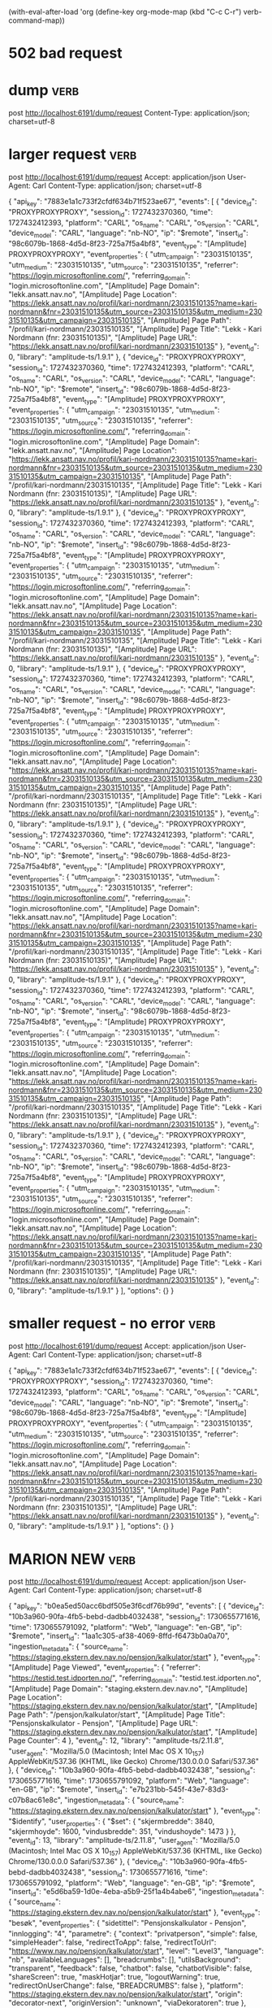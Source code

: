 (with-eval-after-load 'org
  (define-key org-mode-map (kbd "C-c C-r") verb-command-map))


* 502 bad request

* dump :verb:
post http://localhost:6191/dump/request
Content-Type: application/json; charset=utf-8

* larger request                                                       :verb:

post http://localhost:6191/dump/request
Accept: application/json
User-Agent: Carl
Content-Type: application/json; charset=utf-8

{ "api_key": "7883e1a1c733f2cfdf634b71f523ae67",
  "events": [
        {
      "device_id": "PROXYPROXYPROXY",
      "session_id": 1727432370360,
      "time": 1727432412393,
      "platform": "CARL",
      "os_name": "CARL",
      "os_version": "CARL",
      "device_model": "CARL",
      "language": "nb-NO",
      "ip": "$remote",
      "insert_id": "98c6079b-1868-4d5d-8f23-725a7f5a4bf8",
      "event_type": "[Amplitude] PROXYPROXYPROXY",
      "event_properties": {
        "utm_campaign": "23031510135",
        "utm_medium": "23031510135",
        "utm_source": "23031510135",
        "referrer": "https://login.microsoftonline.com/",
        "referring_domain": "login.microsoftonline.com",
        "[Amplitude] Page Domain": "lekk.ansatt.nav.no",
        "[Amplitude] Page Location": "https://lekk.ansatt.nav.no/profil/kari-nordmann/23031510135?name=kari-nordmann&fnr=23031510135&utm_source=23031510135&utm_medium=23031510135&utm_campaign=23031510135",
        "[Amplitude] Page Path": "/profil/kari-nordmann/23031510135",
        "[Amplitude] Page Title": "Lekk - Kari Nordmann (fnr: 23031510135)",
        "[Amplitude] Page URL": "https://lekk.ansatt.nav.no/profil/kari-nordmann/23031510135"
      },
      "event_id": 0,
      "library": "amplitude-ts/1.9.1"
    },    {
      "device_id": "PROXYPROXYPROXY",
      "session_id": 1727432370360,
      "time": 1727432412393,
      "platform": "CARL",
      "os_name": "CARL",
      "os_version": "CARL",
      "device_model": "CARL",
      "language": "nb-NO",
      "ip": "$remote",
      "insert_id": "98c6079b-1868-4d5d-8f23-725a7f5a4bf8",
      "event_type": "[Amplitude] PROXYPROXYPROXY",
      "event_properties": {
        "utm_campaign": "23031510135",
        "utm_medium": "23031510135",
        "utm_source": "23031510135",
        "referrer": "https://login.microsoftonline.com/",
        "referring_domain": "login.microsoftonline.com",
        "[Amplitude] Page Domain": "lekk.ansatt.nav.no",
        "[Amplitude] Page Location": "https://lekk.ansatt.nav.no/profil/kari-nordmann/23031510135?name=kari-nordmann&fnr=23031510135&utm_source=23031510135&utm_medium=23031510135&utm_campaign=23031510135",
        "[Amplitude] Page Path": "/profil/kari-nordmann/23031510135",
        "[Amplitude] Page Title": "Lekk - Kari Nordmann (fnr: 23031510135)",
        "[Amplitude] Page URL": "https://lekk.ansatt.nav.no/profil/kari-nordmann/23031510135"
      },
      "event_id": 0,
      "library": "amplitude-ts/1.9.1"
    },    {
      "device_id": "PROXYPROXYPROXY",
      "session_id": 1727432370360,
      "time": 1727432412393,
      "platform": "CARL",
      "os_name": "CARL",
      "os_version": "CARL",
      "device_model": "CARL",
      "language": "nb-NO",
      "ip": "$remote",
      "insert_id": "98c6079b-1868-4d5d-8f23-725a7f5a4bf8",
      "event_type": "[Amplitude] PROXYPROXYPROXY",
      "event_properties": {
        "utm_campaign": "23031510135",
        "utm_medium": "23031510135",
        "utm_source": "23031510135",
        "referrer": "https://login.microsoftonline.com/",
        "referring_domain": "login.microsoftonline.com",
        "[Amplitude] Page Domain": "lekk.ansatt.nav.no",
        "[Amplitude] Page Location": "https://lekk.ansatt.nav.no/profil/kari-nordmann/23031510135?name=kari-nordmann&fnr=23031510135&utm_source=23031510135&utm_medium=23031510135&utm_campaign=23031510135",
        "[Amplitude] Page Path": "/profil/kari-nordmann/23031510135",
        "[Amplitude] Page Title": "Lekk - Kari Nordmann (fnr: 23031510135)",
        "[Amplitude] Page URL": "https://lekk.ansatt.nav.no/profil/kari-nordmann/23031510135"
      },
      "event_id": 0,
      "library": "amplitude-ts/1.9.1"
    },    {
      "device_id": "PROXYPROXYPROXY",
      "session_id": 1727432370360,
      "time": 1727432412393,
      "platform": "CARL",
      "os_name": "CARL",
      "os_version": "CARL",
      "device_model": "CARL",
      "language": "nb-NO",
      "ip": "$remote",
      "insert_id": "98c6079b-1868-4d5d-8f23-725a7f5a4bf8",
      "event_type": "[Amplitude] PROXYPROXYPROXY",
      "event_properties": {
        "utm_campaign": "23031510135",
        "utm_medium": "23031510135",
        "utm_source": "23031510135",
        "referrer": "https://login.microsoftonline.com/",
        "referring_domain": "login.microsoftonline.com",
        "[Amplitude] Page Domain": "lekk.ansatt.nav.no",
        "[Amplitude] Page Location": "https://lekk.ansatt.nav.no/profil/kari-nordmann/23031510135?name=kari-nordmann&fnr=23031510135&utm_source=23031510135&utm_medium=23031510135&utm_campaign=23031510135",
        "[Amplitude] Page Path": "/profil/kari-nordmann/23031510135",
        "[Amplitude] Page Title": "Lekk - Kari Nordmann (fnr: 23031510135)",
        "[Amplitude] Page URL": "https://lekk.ansatt.nav.no/profil/kari-nordmann/23031510135"
      },
      "event_id": 0,
      "library": "amplitude-ts/1.9.1"
    },    {
      "device_id": "PROXYPROXYPROXY",
      "session_id": 1727432370360,
      "time": 1727432412393,
      "platform": "CARL",
      "os_name": "CARL",
      "os_version": "CARL",
      "device_model": "CARL",
      "language": "nb-NO",
      "ip": "$remote",
      "insert_id": "98c6079b-1868-4d5d-8f23-725a7f5a4bf8",
      "event_type": "[Amplitude] PROXYPROXYPROXY",
      "event_properties": {
        "utm_campaign": "23031510135",
        "utm_medium": "23031510135",
        "utm_source": "23031510135",
        "referrer": "https://login.microsoftonline.com/",
        "referring_domain": "login.microsoftonline.com",
        "[Amplitude] Page Domain": "lekk.ansatt.nav.no",
        "[Amplitude] Page Location": "https://lekk.ansatt.nav.no/profil/kari-nordmann/23031510135?name=kari-nordmann&fnr=23031510135&utm_source=23031510135&utm_medium=23031510135&utm_campaign=23031510135",
        "[Amplitude] Page Path": "/profil/kari-nordmann/23031510135",
        "[Amplitude] Page Title": "Lekk - Kari Nordmann (fnr: 23031510135)",
        "[Amplitude] Page URL": "https://lekk.ansatt.nav.no/profil/kari-nordmann/23031510135"
      },
      "event_id": 0,
      "library": "amplitude-ts/1.9.1"
    },    {
      "device_id": "PROXYPROXYPROXY",
      "session_id": 1727432370360,
      "time": 1727432412393,
      "platform": "CARL",
      "os_name": "CARL",
      "os_version": "CARL",
      "device_model": "CARL",
      "language": "nb-NO",
      "ip": "$remote",
      "insert_id": "98c6079b-1868-4d5d-8f23-725a7f5a4bf8",
      "event_type": "[Amplitude] PROXYPROXYPROXY",
      "event_properties": {
        "utm_campaign": "23031510135",
        "utm_medium": "23031510135",
        "utm_source": "23031510135",
        "referrer": "https://login.microsoftonline.com/",
        "referring_domain": "login.microsoftonline.com",
        "[Amplitude] Page Domain": "lekk.ansatt.nav.no",
        "[Amplitude] Page Location": "https://lekk.ansatt.nav.no/profil/kari-nordmann/23031510135?name=kari-nordmann&fnr=23031510135&utm_source=23031510135&utm_medium=23031510135&utm_campaign=23031510135",
        "[Amplitude] Page Path": "/profil/kari-nordmann/23031510135",
        "[Amplitude] Page Title": "Lekk - Kari Nordmann (fnr: 23031510135)",
        "[Amplitude] Page URL": "https://lekk.ansatt.nav.no/profil/kari-nordmann/23031510135"
      },
      "event_id": 0,
      "library": "amplitude-ts/1.9.1"
    },    {
      "device_id": "PROXYPROXYPROXY",
      "session_id": 1727432370360,
      "time": 1727432412393,
      "platform": "CARL",
      "os_name": "CARL",
      "os_version": "CARL",
      "device_model": "CARL",
      "language": "nb-NO",
      "ip": "$remote",
      "insert_id": "98c6079b-1868-4d5d-8f23-725a7f5a4bf8",
      "event_type": "[Amplitude] PROXYPROXYPROXY",
      "event_properties": {
        "utm_campaign": "23031510135",
        "utm_medium": "23031510135",
        "utm_source": "23031510135",
        "referrer": "https://login.microsoftonline.com/",
        "referring_domain": "login.microsoftonline.com",
        "[Amplitude] Page Domain": "lekk.ansatt.nav.no",
        "[Amplitude] Page Location": "https://lekk.ansatt.nav.no/profil/kari-nordmann/23031510135?name=kari-nordmann&fnr=23031510135&utm_source=23031510135&utm_medium=23031510135&utm_campaign=23031510135",
        "[Amplitude] Page Path": "/profil/kari-nordmann/23031510135",
        "[Amplitude] Page Title": "Lekk - Kari Nordmann (fnr: 23031510135)",
        "[Amplitude] Page URL": "https://lekk.ansatt.nav.no/profil/kari-nordmann/23031510135"
      },
      "event_id": 0,
      "library": "amplitude-ts/1.9.1"
    }
  ],
  "options": {}
}


* smaller request - no error                                           :verb:
post http://localhost:6191/dump/request
Accept: application/json
User-Agent: Carl
Content-Type: application/json; charset=utf-8

{ "api_key": "7883e1a1c733f2cfdf634b71f523ae67",
  "events": [
          {
      "device_id": "PROXYPROXYPROXY",
      "session_id": 1727432370360,
      "time": 1727432412393,
      "platform": "CARL",
      "os_name": "CARL",
      "os_version": "CARL",
      "device_model": "CARL",
      "language": "nb-NO",
      "ip": "$remote",
      "insert_id": "98c6079b-1868-4d5d-8f23-725a7f5a4bf8",
      "event_type": "[Amplitude] PROXYPROXYPROXY",
      "event_properties": {
        "utm_campaign": "23031510135",
        "utm_medium": "23031510135",
        "utm_source": "23031510135",
        "referrer": "https://login.microsoftonline.com/",
        "referring_domain": "login.microsoftonline.com",
        "[Amplitude] Page Domain": "lekk.ansatt.nav.no",
        "[Amplitude] Page Location": "https://lekk.ansatt.nav.no/profil/kari-nordmann/23031510135?name=kari-nordmann&fnr=23031510135&utm_source=23031510135&utm_medium=23031510135&utm_campaign=23031510135",
        "[Amplitude] Page Path": "/profil/kari-nordmann/23031510135",
        "[Amplitude] Page Title": "Lekk - Kari Nordmann (fnr: 23031510135)",
        "[Amplitude] Page URL": "https://lekk.ansatt.nav.no/profil/kari-nordmann/23031510135"
      },
      "event_id": 0,
      "library": "amplitude-ts/1.9.1"
    }
  ],
  "options": {}
}
* MARION NEW :verb:
post http://localhost:6191/dump/request
Accept: application/json
User-Agent: Carl
Content-Type: application/json; charset=utf-8

{
  "api_key": "b0ea5ed50acc6bdf505e3f6cdf76b99d",
  "events": [
    {
      "device_id": "10b3a960-90fa-4fb5-bebd-dadbb4032438",
      "session_id": 1730655771616,
      "time": 1730655791092,
      "platform": "Web",
      "language": "en-GB",
      "ip": "$remote",
      "insert_id": "1aa1c305-af38-4069-8ffd-f6473b0a0a70",
      "ingestion_metadata": {
        "source_name": "https://staging.ekstern.dev.nav.no/pensjon/kalkulator/start"
      },
      "event_type": "[Amplitude] Page Viewed",
      "event_properties": {
        "referrer": "https://testid.test.idporten.no/",
        "referring_domain": "testid.test.idporten.no",
        "[Amplitude] Page Domain": "staging.ekstern.dev.nav.no",
        "[Amplitude] Page Location": "https://staging.ekstern.dev.nav.no/pensjon/kalkulator/start",
        "[Amplitude] Page Path": "/pensjon/kalkulator/start",
        "[Amplitude] Page Title": "Pensjonskalkulator - Pensjon",
        "[Amplitude] Page URL": "https://staging.ekstern.dev.nav.no/pensjon/kalkulator/start",
        "[Amplitude] Page Counter": 4
      },
      "event_id": 12,
      "library": "amplitude-ts/2.11.8",
      "user_agent": "Mozilla/5.0 (Macintosh; Intel Mac OS X 10_15_7) AppleWebKit/537.36 (KHTML, like Gecko) Chrome/130.0.0.0 Safari/537.36"
    },
    {
      "device_id": "10b3a960-90fa-4fb5-bebd-dadbb4032438",
      "session_id": 1730655771616,
      "time": 1730655791092,
      "platform": "Web",
      "language": "en-GB",
      "ip": "$remote",
      "insert_id": "e7b231bb-545f-43e7-83d3-c07b8ac61e8c",
      "ingestion_metadata": {
        "source_name": "https://staging.ekstern.dev.nav.no/pensjon/kalkulator/start"
      },
      "event_type": "$identify",
      "user_properties": {
        "$set": {
          "skjermbredde": 3840,
          "skjermhoyde": 1600,
          "vindusbredde": 351,
          "vindushoyde": 1473
        }
      },
      "event_id": 13,
      "library": "amplitude-ts/2.11.8",
      "user_agent": "Mozilla/5.0 (Macintosh; Intel Mac OS X 10_15_7) AppleWebKit/537.36 (KHTML, like Gecko) Chrome/130.0.0.0 Safari/537.36"
    },
    {
      "device_id": "10b3a960-90fa-4fb5-bebd-dadbb4032438",
      "session_id": 1730655771616,
      "time": 1730655791092,
      "platform": "Web",
      "language": "en-GB",
      "ip": "$remote",
      "insert_id": "e5d6ba59-1d0e-4eba-a5b9-25f1a4b4abe6",
      "ingestion_metadata": {
        "source_name": "https://staging.ekstern.dev.nav.no/pensjon/kalkulator/start"
      },
      "event_type": "besøk",
      "event_properties": {
        "sidetittel": "Pensjonskalkulator - Pensjon",
        "innlogging": "4",
        "parametre": {
          "context": "privatperson",
          "simple": false,
          "simpleHeader": false,
          "redirectToApp": false,
          "redirectToUrl": "https://www.nav.no/pensjon/kalkulator/start",
          "level": "Level3",
          "language": "nb",
          "availableLanguages": [],
          "breadcrumbs": [],
          "utilsBackground": "transparent",
          "feedback": false,
          "chatbot": false,
          "chatbotVisible": false,
          "shareScreen": true,
          "maskHotjar": true,
          "logoutWarning": true,
          "redirectOnUserChange": false,
          "BREADCRUMBS": false
        },
        "platform": "https://staging.ekstern.dev.nav.no/pensjon/kalkulator/start",
        "origin": "decorator-next",
        "originVersion": "unknown",
        "viaDekoratoren": true
      },
      "event_id": 14,
      "library": "amplitude-ts/2.11.8",
      "user_agent": "Mozilla/5.0 (Macintosh; Intel Mac OS X 10_15_7) AppleWebKit/537.36 (KHTML, like Gecko) Chrome/130.0.0.0 Safari/537.36"
    }
  ],
  "options": {},
  "client_upload_time": "2024-11-03T17:43:12.094Z"
}


* uventet feil - new                                                   :verb:
post http://localhost:6191/dump/request
Accept: application/json
User-Agent: Carl
Content-Type: application/json; charset=utf-8

{"api_key":"b0ea5ed50acc6bdf505e3f6cdf76b99d","events":[{"device_id":"ad2e44e5-b170-487c-9afa-9c8797699aeb","session_id":1730970781639,"time":1730972859594,"platform":"Web","language":"en-GB","ip":"$remote","insert_id":"39f5fbc3-5db4-4118-a327-e05ceb268898","ingestion_metadata":{"source_name":"https://staging.ekstern.dev.nav.no/pensjon/kalkulator/start"},"event_type":"[Amplitude] Page Viewed","event_properties":{"referrer":"https://testid.test.idporten.no/","referring_domain":"testid.test.idporten.no","[Amplitude] Page Domain":"staging.ekstern.dev.nav.no","[Amplitude] Page Location":"https://staging.ekstern.dev.nav.no/pensjon/kalkulator/afp","[Amplitude] Page Path":"/pensjon/kalkulator/afp","[Amplitude] Page Title":"AFP – Pensjonskalkulator","[Amplitude] Page URL":"https://staging.ekstern.dev.nav.no/pensjon/kalkulator/afp","[Amplitude] Page Counter":5},"event_id":99,"library":"amplitude-ts/2.11.8","user_agent":"Mozilla/5.0 (Macintosh; Intel Mac OS X 10_15_7) AppleWebKit/537.36 (KHTML, like Gecko) Chrome/130.0.0.0 Safari/537.36"},{"device_id":"ad2e44e5-b170-487c-9afa-9c8797699aeb","session_id":1730970781639,"time":1730972859596,"platform":"Web","language":"en-GB","ip":"$remote","insert_id":"05869619-46da-4e59-8b24-8c418d41a1fc","ingestion_metadata":{"source_name":"https://staging.ekstern.dev.nav.no/pensjon/kalkulator/utenlandsopphold"},"event_type":"radiogroup valgt","event_properties":{"tekst":"Utenlandsopphold","valg":"nei","platform":"https://staging.ekstern.dev.nav.no/pensjon/kalkulator/utenlandsopphold","origin":"dekoratoren","originVersion":"unknown","viaDekoratoren":true},"event_id":100,"library":"amplitude-ts/2.11.8","user_agent":"Mozilla/5.0 (Macintosh; Intel Mac OS X 10_15_7) AppleWebKit/537.36 (KHTML, like Gecko) Chrome/130.0.0.0 Safari/537.36"},{"device_id":"ad2e44e5-b170-487c-9afa-9c8797699aeb","session_id":1730970781639,"time":1730972859597,"platform":"Web","language":"en-GB","ip":"$remote","insert_id":"667d84d8-d993-4744-a3a7-e74586bf5aa3","ingestion_metadata":{"source_name":"https://staging.ekstern.dev.nav.no/pensjon/kalkulator/utenlandsopphold"},"event_type":"button klikk","event_properties":{"tekst":"Neste fra /utenlandsopphold","platform":"https://staging.ekstern.dev.nav.no/pensjon/kalkulator/utenlandsopphold","origin":"dekoratoren","originVersion":"unknown","viaDekoratoren":true},"event_id":101,"library":"amplitude-ts/2.11.8","user_agent":"Mozilla/5.0 (Macintosh; Intel Mac OS X 10_15_7) AppleWebKit/537.36 (KHTML, like Gecko) Chrome/130.0.0.0 Safari/537.36"},{"device_id":"ad2e44e5-b170-487c-9afa-9c8797699aeb","session_id":1730970781639,"time":1730972859601,"platform":"Web","language":"en-GB","ip":"$remote","insert_id":"558050dc-26ba-4cb6-bafe-867d72a68348","ingestion_metadata":{"source_name":"https://staging.ekstern.dev.nav.no/pensjon/kalkulator/afp"},"event_type":"besøk","event_properties":{"sidetittel":"Utenlandsopphold – Pensjonskalkulator","innlogging":"4","parametre":{"context":"privatperson","simple":false,"simpleHeader":false,"redirectToApp":false,"redirectToUrl":"https://www.nav.no/pensjon/kalkulator/start","level":"Level3","language":"nb","availableLanguages":[],"breadcrumbs":[],"utilsBackground":"transparent","feedback":false,"chatbot":false,"chatbotVisible":false,"shareScreen":true,"maskHotjar":true,"logoutWarning":true,"redirectOnUserChange":false,"BREADCRUMBS":false},"platform":"https://staging.ekstern.dev.nav.no/pensjon/kalkulator/afp","origin":"nav-dekoratoren","originVersion":"unknown","viaDekoratoren":true},"event_id":102,"library":"amplitude-ts/2.11.8","user_agent":"Mozilla/5.0 (Macintosh; Intel Mac OS X 10_15_7) AppleWebKit/537.36 (KHTML, like Gecko) Chrome/130.0.0.0 Safari/537.36"},{"device_id":"ad2e44e5-b170-487c-9afa-9c8797699aeb","session_id":1730970781639,"time":1730972860425,"platform":"Web","language":"en-GB","ip":"$remote","insert_id":"17a133e6-67a3-4c9a-b050-7e40725fd860","ingestion_metadata":{"source_name":"https://staging.ekstern.dev.nav.no/pensjon/kalkulator/start"},"event_type":"[Amplitude] Page Viewed","event_properties":{"referrer":"https://testid.test.idporten.no/","referring_domain":"testid.test.idporten.no","[Amplitude] Page Domain":"staging.ekstern.dev.nav.no","[Amplitude] Page Location":"https://staging.ekstern.dev.nav.no/pensjon/kalkulator/uventet-feil","[Amplitude] Page Path":"/pensjon/kalkulator/uventet-feil","[Amplitude] Page Title":"AFP – Pensjonskalkulator","[Amplitude] Page URL":"https://staging.ekstern.dev.nav.no/pensjon/kalkulator/uventet-feil","[Amplitude] Page Counter":6},"event_id":103,"library":"amplitude-ts/2.11.8","user_agent":"Mozilla/5.0 (Macintosh; Intel Mac OS X 10_15_7) AppleWebKit/537.36 (KHTML, like Gecko) Chrome/130.0.0.0 Safari/537.36"},{"device_id":"ad2e44e5-b170-487c-9afa-9c8797699aeb","session_id":1730970781639,"time":1730972860431,"platform":"Web","language":"en-GB","ip":"$remote","insert_id":"e3386582-922c-4685-85d5-58870d0abadd","ingestion_metadata":{"source_name":"https://staging.ekstern.dev.nav.no/pensjon/kalkulator/afp"},"event_type":"info","event_properties":{"tekst":"ekskludert feilet","platform":"https://staging.ekstern.dev.nav.no/pensjon/kalkulator/afp","origin":"dekoratoren","originVersion":"unknown","viaDekoratoren":true},"event_id":104,"library":"amplitude-ts/2.11.8","user_agent":"Mozilla/5.0 (Macintosh; Intel Mac OS X 10_15_7) AppleWebKit/537.36 (KHTML, like Gecko) Chrome/130.0.0.0 Safari/537.36"},{"device_id":"ad2e44e5-b170-487c-9afa-9c8797699aeb","session_id":1730970781639,"time":1730972860433,"platform":"Web","language":"en-GB","ip":"$remote","insert_id":"12909903-7886-4f98-85e6-1fafaa80aa20","ingestion_metadata":{"source_name":"https://staging.ekstern.dev.nav.no/pensjon/kalkulator/afp"},"event_type":"info","event_properties":{"tekst":"hent uføregrad","data":"Ingen uføretrygd","platform":"https://staging.ekstern.dev.nav.no/pensjon/kalkulator/afp","origin":"dekoratoren","originVersion":"unknown","viaDekoratoren":true},"event_id":105,"library":"amplitude-ts/2.11.8","user_agent":"Mozilla/5.0 (Macintosh; Intel Mac OS X 10_15_7) AppleWebKit/537.36 (KHTML, like Gecko) Chrome/130.0.0.0 Safari/537.36"},{"device_id":"ad2e44e5-b170-487c-9afa-9c8797699aeb","session_id":1730970781639,"time":1730972860436,"platform":"Web","language":"en-GB","ip":"$remote","insert_id":"526cf257-fd6d-4d81-b4be-5907b930c027","ingestion_metadata":{"source_name":"https://staging.ekstern.dev.nav.no/pensjon/kalkulator/uventet-feil"},"event_type":"besøk","event_properties":{"sidetittel":"AFP – Pensjonskalkulator","innlogging":"4","parametre":{"context":"privatperson","simple":false,"simpleHeader":false,"redirectToApp":false,"redirectToUrl":"https://www.nav.no/pensjon/kalkulator/start","level":"Level3","language":"nb","availableLanguages":[],"breadcrumbs":[],"utilsBackground":"transparent","feedback":false,"chatbot":false,"chatbotVisible":false,"shareScreen":true,"maskHotjar":true,"logoutWarning":true,"redirectOnUserChange":false,"BREADCRUMBS":false},"platform":"https://staging.ekstern.dev.nav.no/pensjon/kalkulator/uventet-feil","origin":"nav-dekoratoren","originVersion":"unknown","viaDekoratoren":true},"event_id":106,"library":"amplitude-ts/2.11.8","user_agent":"Mozilla/5.0 (Macintosh; Intel Mac OS X 10_15_7) AppleWebKit/537.36 (KHTML, like Gecko) Chrome/130.0.0.0 Safari/537.36"}],"options":{},"client_upload_time":"2024-11-07T09:47:40.596Z","request_metadata":{"sdk":{"metrics":{"histogram":{}}}}}


* Uventet feilD OLD                                                    :verb:
post http://localhost:4242/collect
Accept: application/json
User-Agent: Carl
Content-Type: application/json; charset=utf-8

{"api_key":"b0ea5ed50acc6bdf505e3f6cdf76b99d","events":[{"device_id":"ad2e44e5-b170-487c-9afa-9c8797699aeb","session_id":1730970781639,"time":1730972859594,"platform":"Web","language":"en-GB","ip":"$remote","insert_id":"39f5fbc3-5db4-4118-a327-e05ceb268898","ingestion_metadata":{"source_name":"https://staging.ekstern.dev.nav.no/pensjon/kalkulator/start"},"event_type":"[Amplitude] Page Viewed","event_properties":{"referrer":"https://testid.test.idporten.no/","referring_domain":"testid.test.idporten.no","[Amplitude] Page Domain":"staging.ekstern.dev.nav.no","[Amplitude] Page Location":"https://staging.ekstern.dev.nav.no/pensjon/kalkulator/afp","[Amplitude] Page Path":"/pensjon/kalkulator/afp","[Amplitude] Page Title":"AFP – Pensjonskalkulator","[Amplitude] Page URL":"https://staging.ekstern.dev.nav.no/pensjon/kalkulator/afp","[Amplitude] Page Counter":5},"event_id":99,"library":"amplitude-ts/2.11.8","user_agent":"Mozilla/5.0 (Macintosh; Intel Mac OS X 10_15_7) AppleWebKit/537.36 (KHTML, like Gecko) Chrome/130.0.0.0 Safari/537.36"},{"device_id":"ad2e44e5-b170-487c-9afa-9c8797699aeb","session_id":1730970781639,"time":1730972859596,"platform":"Web","language":"en-GB","ip":"$remote","insert_id":"05869619-46da-4e59-8b24-8c418d41a1fc","ingestion_metadata":{"source_name":"https://staging.ekstern.dev.nav.no/pensjon/kalkulator/utenlandsopphold"},"event_type":"radiogroup valgt","event_properties":{"tekst":"Utenlandsopphold","valg":"nei","platform":"https://staging.ekstern.dev.nav.no/pensjon/kalkulator/utenlandsopphold","origin":"dekoratoren","originVersion":"unknown","viaDekoratoren":true},"event_id":100,"library":"amplitude-ts/2.11.8","user_agent":"Mozilla/5.0 (Macintosh; Intel Mac OS X 10_15_7) AppleWebKit/537.36 (KHTML, like Gecko) Chrome/130.0.0.0 Safari/537.36"},{"device_id":"ad2e44e5-b170-487c-9afa-9c8797699aeb","session_id":1730970781639,"time":1730972859597,"platform":"Web","language":"en-GB","ip":"$remote","insert_id":"667d84d8-d993-4744-a3a7-e74586bf5aa3","ingestion_metadata":{"source_name":"https://staging.ekstern.dev.nav.no/pensjon/kalkulator/utenlandsopphold"},"event_type":"button klikk","event_properties":{"tekst":"Neste fra /utenlandsopphold","platform":"https://staging.ekstern.dev.nav.no/pensjon/kalkulator/utenlandsopphold","origin":"dekoratoren","originVersion":"unknown","viaDekoratoren":true},"event_id":101,"library":"amplitude-ts/2.11.8","user_agent":"Mozilla/5.0 (Macintosh; Intel Mac OS X 10_15_7) AppleWebKit/537.36 (KHTML, like Gecko) Chrome/130.0.0.0 Safari/537.36"},{"device_id":"ad2e44e5-b170-487c-9afa-9c8797699aeb","session_id":1730970781639,"time":1730972859601,"platform":"Web","language":"en-GB","ip":"$remote","insert_id":"558050dc-26ba-4cb6-bafe-867d72a68348","ingestion_metadata":{"source_name":"https://staging.ekstern.dev.nav.no/pensjon/kalkulator/afp"},"event_type":"besøk","event_properties":{"sidetittel":"Utenlandsopphold – Pensjonskalkulator","innlogging":"4","parametre":{"context":"privatperson","simple":false,"simpleHeader":false,"redirectToApp":false,"redirectToUrl":"https://www.nav.no/pensjon/kalkulator/start","level":"Level3","language":"nb","availableLanguages":[],"breadcrumbs":[],"utilsBackground":"transparent","feedback":false,"chatbot":false,"chatbotVisible":false,"shareScreen":true,"maskHotjar":true,"logoutWarning":true,"redirectOnUserChange":false,"BREADCRUMBS":false},"platform":"https://staging.ekstern.dev.nav.no/pensjon/kalkulator/afp","origin":"nav-dekoratoren","originVersion":"unknown","viaDekoratoren":true},"event_id":102,"library":"amplitude-ts/2.11.8","user_agent":"Mozilla/5.0 (Macintosh; Intel Mac OS X 10_15_7) AppleWebKit/537.36 (KHTML, like Gecko) Chrome/130.0.0.0 Safari/537.36"},{"device_id":"ad2e44e5-b170-487c-9afa-9c8797699aeb","session_id":1730970781639,"time":1730972860425,"platform":"Web","language":"en-GB","ip":"$remote","insert_id":"17a133e6-67a3-4c9a-b050-7e40725fd860","ingestion_metadata":{"source_name":"https://staging.ekstern.dev.nav.no/pensjon/kalkulator/start"},"event_type":"[Amplitude] Page Viewed","event_properties":{"referrer":"https://testid.test.idporten.no/","referring_domain":"testid.test.idporten.no","[Amplitude] Page Domain":"staging.ekstern.dev.nav.no","[Amplitude] Page Location":"https://staging.ekstern.dev.nav.no/pensjon/kalkulator/uventet-feil","[Amplitude] Page Path":"/pensjon/kalkulator/uventet-feil","[Amplitude] Page Title":"AFP – Pensjonskalkulator","[Amplitude] Page URL":"https://staging.ekstern.dev.nav.no/pensjon/kalkulator/uventet-feil","[Amplitude] Page Counter":6},"event_id":103,"library":"amplitude-ts/2.11.8","user_agent":"Mozilla/5.0 (Macintosh; Intel Mac OS X 10_15_7) AppleWebKit/537.36 (KHTML, like Gecko) Chrome/130.0.0.0 Safari/537.36"},{"device_id":"ad2e44e5-b170-487c-9afa-9c8797699aeb","session_id":1730970781639,"time":1730972860431,"platform":"Web","language":"en-GB","ip":"$remote","insert_id":"e3386582-922c-4685-85d5-58870d0abadd","ingestion_metadata":{"source_name":"https://staging.ekstern.dev.nav.no/pensjon/kalkulator/afp"},"event_type":"info","event_properties":{"tekst":"ekskludert feilet","platform":"https://staging.ekstern.dev.nav.no/pensjon/kalkulator/afp","origin":"dekoratoren","originVersion":"unknown","viaDekoratoren":true},"event_id":104,"library":"amplitude-ts/2.11.8","user_agent":"Mozilla/5.0 (Macintosh; Intel Mac OS X 10_15_7) AppleWebKit/537.36 (KHTML, like Gecko) Chrome/130.0.0.0 Safari/537.36"},{"device_id":"ad2e44e5-b170-487c-9afa-9c8797699aeb","session_id":1730970781639,"time":1730972860433,"platform":"Web","language":"en-GB","ip":"$remote","insert_id":"12909903-7886-4f98-85e6-1fafaa80aa20","ingestion_metadata":{"source_name":"https://staging.ekstern.dev.nav.no/pensjon/kalkulator/afp"},"event_type":"info","event_properties":{"tekst":"hent uføregrad","data":"Ingen uføretrygd","platform":"https://staging.ekstern.dev.nav.no/pensjon/kalkulator/afp","origin":"dekoratoren","originVersion":"unknown","viaDekoratoren":true},"event_id":105,"library":"amplitude-ts/2.11.8","user_agent":"Mozilla/5.0 (Macintosh; Intel Mac OS X 10_15_7) AppleWebKit/537.36 (KHTML, like Gecko) Chrome/130.0.0.0 Safari/537.36"},{"device_id":"ad2e44e5-b170-487c-9afa-9c8797699aeb","session_id":1730970781639,"time":1730972860436,"platform":"Web","language":"en-GB","ip":"$remote","insert_id":"526cf257-fd6d-4d81-b4be-5907b930c027","ingestion_metadata":{"source_name":"https://staging.ekstern.dev.nav.no/pensjon/kalkulator/uventet-feil"},"event_type":"besøk","event_properties":{"sidetittel":"AFP – Pensjonskalkulator","innlogging":"4","parametre":{"context":"privatperson","simple":false,"simpleHeader":false,"redirectToApp":false,"redirectToUrl":"https://www.nav.no/pensjon/kalkulator/start","level":"Level3","language":"nb","availableLanguages":[],"breadcrumbs":[],"utilsBackground":"transparent","feedback":false,"chatbot":false,"chatbotVisible":false,"shareScreen":true,"maskHotjar":true,"logoutWarning":true,"redirectOnUserChange":false,"BREADCRUMBS":false},"platform":"https://staging.ekstern.dev.nav.no/pensjon/kalkulator/uventet-feil","origin":"nav-dekoratoren","originVersion":"unknown","viaDekoratoren":true},"event_id":106,"library":"amplitude-ts/2.11.8","user_agent":"Mozilla/5.0 (Macintosh; Intel Mac OS X 10_15_7) AppleWebKit/537.36 (KHTML, like Gecko) Chrome/130.0.0.0 Safari/537.36"}],"options":{},"client_upload_time":"2024-11-07T09:47:40.596Z","request_metadata":{"sdk":{"metrics":{"histogram":{}}}}}

* Console :verb:
POST http://localhost:6191/dump/request
Accept: */*
Accept-Language: en-GB,en-US;q=0.9,en;q=0.8
Content-Type: application/x-www-form-urlencoded; charset=UTF-8
Cross-Origin-Resource-Policy: cross-origin
Origin: https://console.nav.cloud.nais.io
Priority: u=1, i
Referer: https://console.nav.cloud.nais.io/
Sec-Ch-Ua: "Google Chrome";v="131", "Chromium";v="131", "Not_A Brand";v="24"
Sec-Ch-Ua-Mobile: ?0
Sec-Ch-Ua-Platform: "macOS"
Sec-Fetch-Dest: empty
Sec-Fetch-Mode: cors
Sec-Fetch-Site: cross-site
User-Agent: Mozilla/5.0 (Macintosh; Intel Mac OS X 10_15_7) AppleWebKit/537.36 (KHTML, like Gecko) Chrome/131.0.0.0 Safari/537.36

checksum=56f2d27aadc3f9dbcfce3375832af019&client=16d1ee2fd894ca2562eeebb5095dbcf0&e=%5B%7B%22device_id%22%3A%22-_nN83ruou5v6XDt_nC_wS%22%2C%22user_id%22%3Anull%2C%22timestamp%22%3A1731959001525%2C%22event_id%22%3A896%2C%22session_id%22%3A1731958938630%2C%22event_type%22%3A%22pageview%22%2C%22version_name%22%3Anull%2C%22platform%22%3A%22Web%22%2C%22os_name%22%3A%22Chrome%22%2C%22os_version%22%3A%22131%22%2C%22device_model%22%3A%22Macintosh%22%2C%22device_manufacturer%22%3A%22Apple%22%2C%22language%22%3A%22en-GB%22%2C%22api_properties%22%3A%7B%22tracking_options%22%3A%7B%22city%22%3Afalse%2C%22ip_address%22%3Afalse%7D%7D%2C%22event_properties%22%3A%7B%22routeID%22%3A%22%2F%22%2C%22domain%22%3A%22console.nav.cloud.nais.io%22%2C%22service%22%3A%22nais-console%22%7D%2C%22user_properties%22%3A%7B%7D%2C%22uuid%22%3A%226cdf74c5-4267-4fac-8638-b52b678e8cb4%22%2C%22library%22%3A%7B%22name%22%3A%22amplitude-js%22%2C%22version%22%3A%228.21.9%22%7D%2C%22sequence_number%22%3A929%2C%22groups%22%3A%7B%7D%2C%22group_properties%22%3A%7B%7D%2C%22user_agent%22%3A%22Mozilla%2F5.0%20%28Macintosh%3B%20Intel%20Mac%20OS%20X%2010_15_7%29%20AppleWebKit%2F537.36%20%28KHTML%2C%20like%20Gecko%29%20Chrome%2F131.0.0.0%20Safari%2F537.36%22%2C%22partner_id%22%3Anull%7D%5D&upload_time=1731959001525&v=2

* omstilling soknad :verb:
post http://localhost:6191/dump/request
Accept: application/json
User-Agent: Carl
Content-Type: application/json; charset=utf-8

{"api_key":"10798841ebeba333b8ece6c046322d76","events":[{"device_id":"7109ee7b-38b7-48e6-bdf0-f91bce562882","session_id":1732186486325,"time":1732186506386,"platform":"Web","language":"en-GB","ip":"$remote","insert_id":"5a0d6391-c1a0-4d50-a97b-88f22409df52","ingestion_metadata":{"source_name":"https://www.nav.no/omstillingsstonad/soknad/"},"event_type":"[Amplitude] Page Viewed","event_properties":{"[Amplitude] Page Domain":"www.nav.no","[Amplitude] Page Location":"https://www.nav.no/omstillingsstonad/soknad/","[Amplitude] Page Path":"/omstillingsstonad/soknad/","[Amplitude] Page Title":"Søknad om omstillingsstønad","[Amplitude] Page URL":"https://www.nav.no/omstillingsstonad/soknad/","[Amplitude] Page Counter":3},"event_id":7,"library":"amplitude-ts/2.11.8","user_agent":"Mozilla/5.0 (Macintosh; Intel Mac OS X 10_15_7) AppleWebKit/537.36 (KHTML, like Gecko) Chrome/131.0.0.0 Safari/537.36"},{"device_id":"7109ee7b-38b7-48e6-bdf0-f91bce562882","session_id":1732186486325,"time":1732186506389,"platform":"Web","language":"en-GB","ip":"$remote","insert_id":"800b2e2d-ba3e-42ed-ba2c-6800d679774a","ingestion_metadata":{"source_name":"https://www.nav.no/omstillingsstonad/soknad/"},"event_type":"$identify","user_properties":{"$set":{"skjermbredde":3840,"skjermhoyde":1600,"vindusbredde":2561,"vindushoyde":193}},"event_id":8,"library":"amplitude-ts/2.11.8","user_agent":"Mozilla/5.0 (Macintosh; Intel Mac OS X 10_15_7) AppleWebKit/537.36 (KHTML, like Gecko) Chrome/131.0.0.0 Safari/537.36"},{"device_id":"7109ee7b-38b7-48e6-bdf0-f91bce562882","session_id":1732186486325,"time":1732186506390,"platform":"Web","language":"en-GB","ip":"$remote","insert_id":"6b752eb4-d02c-4a90-9f61-925cb881d055","ingestion_metadata":{"source_name":"https://www.nav.no/omstillingsstonad/soknad/"},"event_type":"besøk","event_properties":{"målgruppe":"privatperson","sidetittel":"Søknad om omstillingsstønad","innlogging":"4","parametre":{"context":"privatperson","simple":true,"simpleHeader":false,"redirectToApp":false,"level":"Level3","language":"nb","availableLanguages":[],"breadcrumbs":[],"utilsBackground":"transparent","feedback":false,"chatbot":true,"chatbotVisible":false,"shareScreen":true,"maskHotjar":true,"logoutWarning":true,"redirectOnUserChange":false,"BREADCRUMBS":false},"platform":"https://www.nav.no/omstillingsstonad/soknad/","origin":"nav-dekoratoren","originVersion":"unknown","viaDekoratoren":true},"event_id":9,"library":"amplitude-ts/2.11.8","user_agent":"Mozilla/5.0 (Macintosh; Intel Mac OS X 10_15_7) AppleWebKit/537.36 (KHTML, like Gecko) Chrome/131.0.0.0 Safari/537.36"},{"device_id":"7109ee7b-38b7-48e6-bdf0-f91bce562882","session_id":1732186486325,"time":1732186506640,"platform":"Web","language":"en-GB","ip":"$remote","insert_id":"e3ddb48a-3aad-449a-8489-7ade8c9f3a5e","ingestion_metadata":{"source_name":"https://www.nav.no/omstillingsstonad/soknad/"},"event_type":"[Amplitude] Page Viewed","event_properties":{"[Amplitude] Page Domain":"www.nav.no","[Amplitude] Page Location":"https://www.nav.no/omstillingsstonad/soknad","[Amplitude] Page Path":"/omstillingsstonad/soknad","[Amplitude] Page Title":"Søknad om omstillingsstønad","[Amplitude] Page URL":"https://www.nav.no/omstillingsstonad/soknad","[Amplitude] Page Counter":4},"event_id":10,"library":"amplitude-ts/2.11.8","user_agent":"Mozilla/5.0 (Macintosh; Intel Mac OS X 10_15_7) AppleWebKit/537.36 (KHTML, like Gecko) Chrome/131.0.0.0 Safari/537.36"},{"device_id":"7109ee7b-38b7-48e6-bdf0-f91bce562882","session_id":1732186486325,"time":1732186506642,"platform":"Web","language":"en-GB","ip":"$remote","insert_id":"6c806f40-cd02-4411-b717-6f81e7bfac15","ingestion_metadata":{"source_name":"https://www.nav.no/omstillingsstonad/soknad"},"event_type":"besøk","event_properties":{"målgruppe":"privatperson","sidetittel":"Søknad om omstillingsstønad","innlogging":"4","parametre":{"context":"privatperson","simple":true,"simpleHeader":false,"redirectToApp":false,"level":"Level3","language":"nb","availableLanguages":[],"breadcrumbs":[],"utilsBackground":"transparent","feedback":false,"chatbot":true,"chatbotVisible":false,"shareScreen":true,"maskHotjar":true,"logoutWarning":true,"redirectOnUserChange":false,"BREADCRUMBS":false},"platform":"https://www.nav.no/omstillingsstonad/soknad","origin":"nav-dekoratoren","originVersion":"unknown","viaDekoratoren":true},"event_id":11,"library":"amplitude-ts/2.11.8","user_agent":"Mozilla/5.0 (Macintosh; Intel Mac OS X 10_15_7) AppleWebKit/537.36 (KHTML, like Gecko) Chrome/131.0.0.0 Safari/537.36"}],"options":{},"client_upload_time":"2024-11-21T10:55:07.390Z"}

